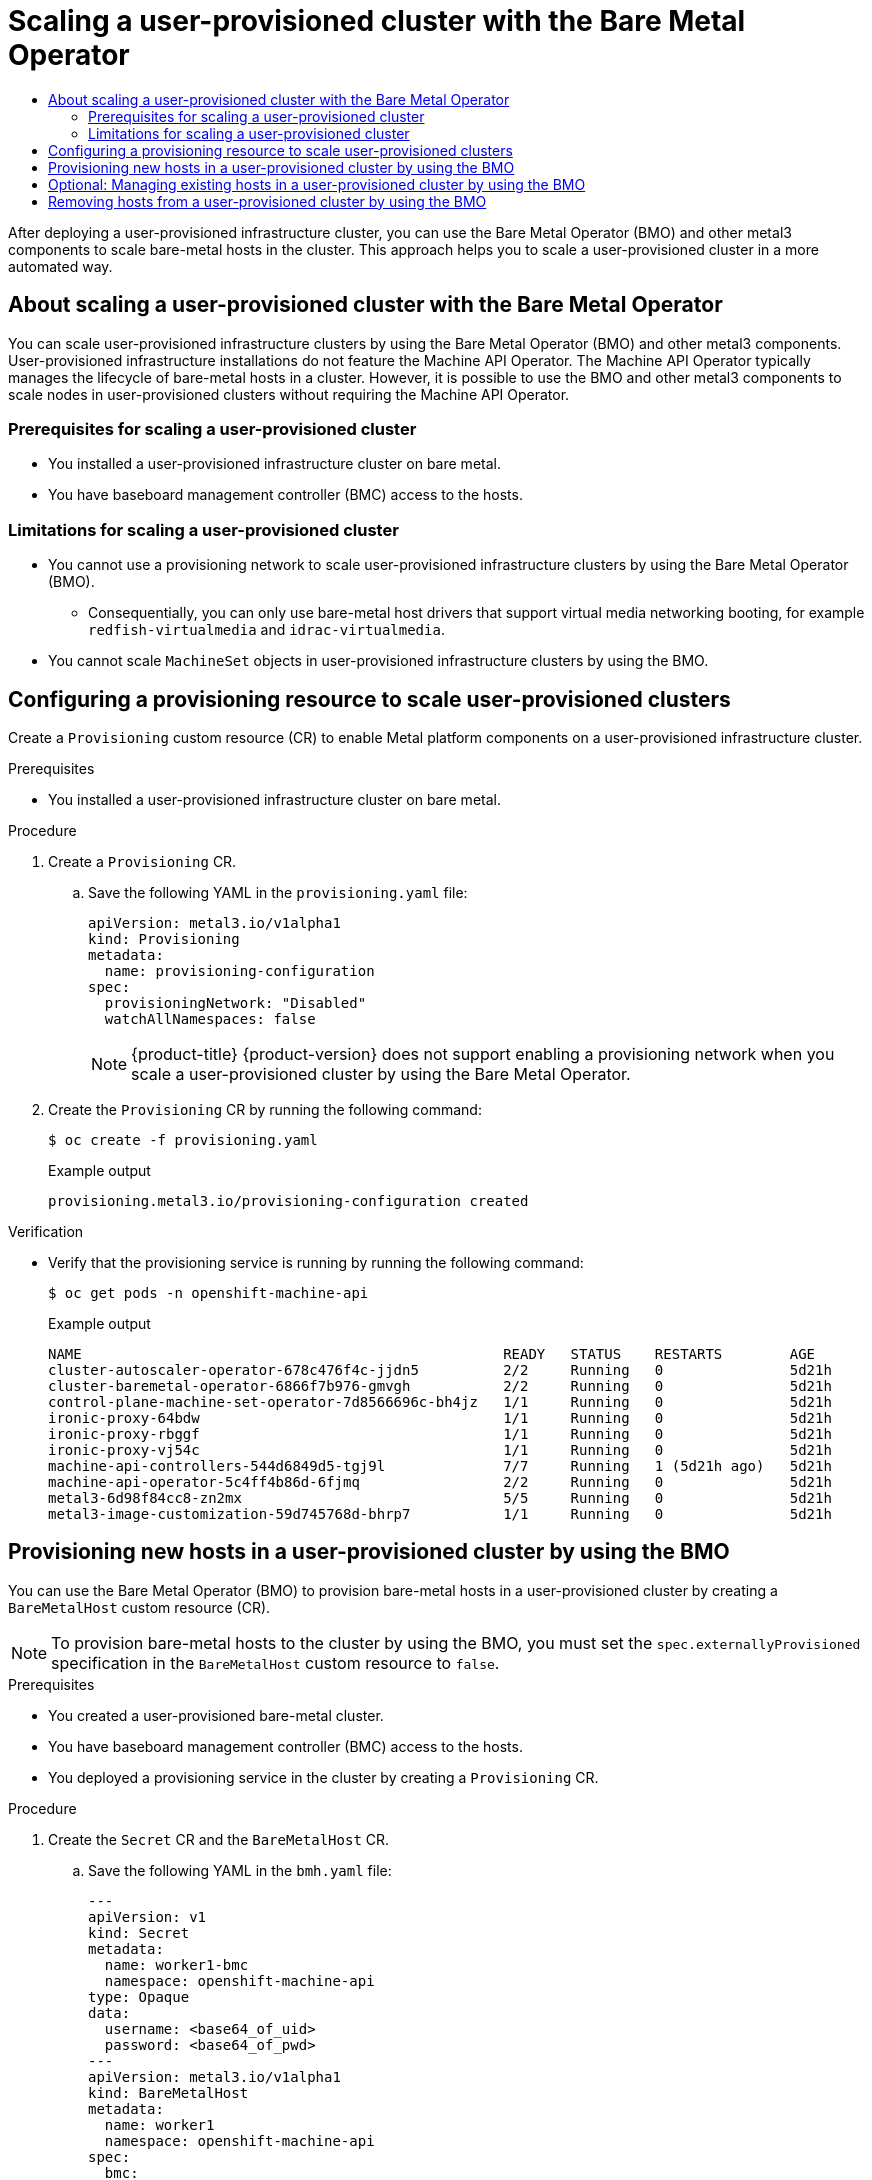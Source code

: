 :_mod-docs-content-type: ASSEMBLY
[id="scaling-a-user-provisioned-cluster-with-the-bare-metal-operator"]
= Scaling a user-provisioned cluster with the Bare Metal Operator
// The {product-title} attribute provides the context-sensitive name of the relevant OpenShift distribution, for example, "OpenShift Container Platform" or "OKD". The {product-version} attribute provides the product version relative to the distribution, for example "4.9".
// {product-title} and {product-version} are parsed when AsciiBinder queries the _distro_map.yml file in relation to the base branch of a pull request.
// See https://github.com/openshift/openshift-docs/blob/main/contributing_to_docs/doc_guidelines.adoc#product-name-and-version for more information on this topic.
// Other common attributes are defined in the following lines:
:data-uri:
:icons:
:experimental:
:toc: macro
:toc-title:
:imagesdir: images
:prewrap!:
:op-system-first: Red Hat Enterprise Linux CoreOS (RHCOS)
:op-system: RHCOS
:op-system-lowercase: rhcos
:op-system-base: RHEL
:op-system-base-full: Red Hat Enterprise Linux (RHEL)
:op-system-version: 8.x
:tsb-name: Template Service Broker
:kebab: image:kebab.png[title="Options menu"]
:rh-openstack-first: Red Hat OpenStack Platform (RHOSP)
:rh-openstack: RHOSP
:ai-full: Assisted Installer
:ai-version: 2.3
:cluster-manager-first: Red Hat OpenShift Cluster Manager
:cluster-manager: OpenShift Cluster Manager
:cluster-manager-url: link:https://console.redhat.com/openshift[OpenShift Cluster Manager Hybrid Cloud Console]
:cluster-manager-url-pull: link:https://console.redhat.com/openshift/install/pull-secret[pull secret from the Red Hat OpenShift Cluster Manager]
:insights-advisor-url: link:https://console.redhat.com/openshift/insights/advisor/[Insights Advisor]
:hybrid-console: Red Hat Hybrid Cloud Console
:hybrid-console-second: Hybrid Cloud Console
:oadp-first: OpenShift API for Data Protection (OADP)
:oadp-full: OpenShift API for Data Protection
:oc-first: pass:quotes[OpenShift CLI (`oc`)]
:product-registry: OpenShift image registry
:rh-storage-first: Red Hat OpenShift Data Foundation
:rh-storage: OpenShift Data Foundation
:rh-rhacm-first: Red Hat Advanced Cluster Management (RHACM)
:rh-rhacm: RHACM
:rh-rhacm-version: 2.8
:sandboxed-containers-first: OpenShift sandboxed containers
:sandboxed-containers-operator: OpenShift sandboxed containers Operator
:sandboxed-containers-version: 1.3
:sandboxed-containers-version-z: 1.3.3
:sandboxed-containers-legacy-version: 1.3.2
:cert-manager-operator: cert-manager Operator for Red Hat OpenShift
:secondary-scheduler-operator-full: Secondary Scheduler Operator for Red Hat OpenShift
:secondary-scheduler-operator: Secondary Scheduler Operator
// Backup and restore
:velero-domain: velero.io
:velero-version: 1.11
:launch: image:app-launcher.png[title="Application Launcher"]
:mtc-short: MTC
:mtc-full: Migration Toolkit for Containers
:mtc-version: 1.8
:mtc-version-z: 1.8.0
// builds (Valid only in 4.11 and later)
:builds-v2title: Builds for Red Hat OpenShift
:builds-v2shortname: OpenShift Builds v2
:builds-v1shortname: OpenShift Builds v1
//gitops
:gitops-title: Red Hat OpenShift GitOps
:gitops-shortname: GitOps
:gitops-ver: 1.1
:rh-app-icon: image:red-hat-applications-menu-icon.jpg[title="Red Hat applications"]
//pipelines
:pipelines-title: Red Hat OpenShift Pipelines
:pipelines-shortname: OpenShift Pipelines
:pipelines-ver: pipelines-1.12
:pipelines-version-number: 1.12
:tekton-chains: Tekton Chains
:tekton-hub: Tekton Hub
:artifact-hub: Artifact Hub
:pac: Pipelines as Code
//odo
:odo-title: odo
//OpenShift Kubernetes Engine
:oke: OpenShift Kubernetes Engine
//OpenShift Platform Plus
:opp: OpenShift Platform Plus
//openshift virtualization (cnv)
:VirtProductName: OpenShift Virtualization
:VirtVersion: 4.14
:KubeVirtVersion: v0.59.0
:HCOVersion: 4.14.0
:CNVNamespace: openshift-cnv
:CNVOperatorDisplayName: OpenShift Virtualization Operator
:CNVSubscriptionSpecSource: redhat-operators
:CNVSubscriptionSpecName: kubevirt-hyperconverged
:delete: image:delete.png[title="Delete"]
//distributed tracing
:DTProductName: Red Hat OpenShift distributed tracing platform
:DTShortName: distributed tracing platform
:DTProductVersion: 2.9
:JaegerName: Red Hat OpenShift distributed tracing platform (Jaeger)
:JaegerShortName: distributed tracing platform (Jaeger)
:JaegerVersion: 1.47.0
:OTELName: Red Hat OpenShift distributed tracing data collection
:OTELShortName: distributed tracing data collection
:OTELOperator: Red Hat OpenShift distributed tracing data collection Operator
:OTELVersion: 0.81.0
:TempoName: Red Hat OpenShift distributed tracing platform (Tempo)
:TempoShortName: distributed tracing platform (Tempo)
:TempoOperator: Tempo Operator
:TempoVersion: 2.1.1
//logging
:logging-title: logging subsystem for Red Hat OpenShift
:logging-title-uc: Logging subsystem for Red Hat OpenShift
:logging: logging subsystem
:logging-uc: Logging subsystem
//serverless
:ServerlessProductName: OpenShift Serverless
:ServerlessProductShortName: Serverless
:ServerlessOperatorName: OpenShift Serverless Operator
:FunctionsProductName: OpenShift Serverless Functions
//service mesh v2
:product-dedicated: Red Hat OpenShift Dedicated
:product-rosa: Red Hat OpenShift Service on AWS
:SMProductName: Red Hat OpenShift Service Mesh
:SMProductShortName: Service Mesh
:SMProductVersion: 2.4.4
:MaistraVersion: 2.4
//Service Mesh v1
:SMProductVersion1x: 1.1.18.2
//Windows containers
:productwinc: Red Hat OpenShift support for Windows Containers
// Red Hat Quay Container Security Operator
:rhq-cso: Red Hat Quay Container Security Operator
// Red Hat Quay
:quay: Red Hat Quay
:sno: single-node OpenShift
:sno-caps: Single-node OpenShift
//TALO and Redfish events Operators
:cgu-operator-first: Topology Aware Lifecycle Manager (TALM)
:cgu-operator-full: Topology Aware Lifecycle Manager
:cgu-operator: TALM
:redfish-operator: Bare Metal Event Relay
//Formerly known as CodeReady Containers and CodeReady Workspaces
:openshift-local-productname: Red Hat OpenShift Local
:openshift-dev-spaces-productname: Red Hat OpenShift Dev Spaces
// Factory-precaching-cli tool
:factory-prestaging-tool: factory-precaching-cli tool
:factory-prestaging-tool-caps: Factory-precaching-cli tool
:openshift-networking: Red Hat OpenShift Networking
// TODO - this probably needs to be different for OKD
//ifdef::openshift-origin[]
//:openshift-networking: OKD Networking
//endif::[]
// logical volume manager storage
:lvms-first: Logical volume manager storage (LVM Storage)
:lvms: LVM Storage
//Operator SDK version
:osdk_ver: 1.31.0
//Operator SDK version that shipped with the previous OCP 4.x release
:osdk_ver_n1: 1.28.0
//Next-gen (OCP 4.14+) Operator Lifecycle Manager, aka "v1"
:olmv1: OLM 1.0
:olmv1-first: Operator Lifecycle Manager (OLM) 1.0
:ztp-first: GitOps Zero Touch Provisioning (ZTP)
:ztp: GitOps ZTP
:3no: three-node OpenShift
:3no-caps: Three-node OpenShift
:run-once-operator: Run Once Duration Override Operator
// Web terminal
:web-terminal-op: Web Terminal Operator
:devworkspace-op: DevWorkspace Operator
:secrets-store-driver: Secrets Store CSI driver
:secrets-store-operator: Secrets Store CSI Driver Operator
//AWS STS
:sts-first: Security Token Service (STS)
:sts-full: Security Token Service
:sts-short: STS
//Cloud provider names
//AWS
:aws-first: Amazon Web Services (AWS)
:aws-full: Amazon Web Services
:aws-short: AWS
//GCP
:gcp-first: Google Cloud Platform (GCP)
:gcp-full: Google Cloud Platform
:gcp-short: GCP
//alibaba cloud
:alibaba: Alibaba Cloud
// IBM Cloud VPC
:ibmcloudVPCProductName: IBM Cloud VPC
:ibmcloudVPCRegProductName: IBM(R) Cloud VPC
// IBM Cloud
:ibm-cloud-bm: IBM Cloud Bare Metal (Classic)
:ibm-cloud-bm-reg: IBM Cloud(R) Bare Metal (Classic)
// IBM Power
:ibmpowerProductName: IBM Power
:ibmpowerRegProductName: IBM(R) Power
// IBM zSystems
:ibmzProductName: IBM Z
:ibmzRegProductName: IBM(R) Z
:linuxoneProductName: IBM(R) LinuxONE
//Azure
:azure-full: Microsoft Azure
:azure-short: Azure
//vSphere
:vmw-full: VMware vSphere
:vmw-short: vSphere
//Oracle
:oci-first: Oracle(R) Cloud Infrastructure
:oci: OCI
:ocvs-first: Oracle(R) Cloud VMware Solution (OCVS)
:ocvs: OCVS
:context: scaling-a-user-provisioned-cluster-with-the-bare-metal-operator

toc::[]

After deploying a user-provisioned infrastructure cluster, you can use the Bare Metal Operator (BMO) and other metal3 components to scale bare-metal hosts in the cluster. This approach helps you to scale a user-provisioned cluster in a more automated way.

:leveloffset: +1

// Module included in the following assemblies:
//
// * installing/installing_bare_metal/scaling-a-user-provisioned-cluster-with-the-bare-metal-operator.adoc

:_mod-docs-content-type: CONCEPT

[id="about-scaling-a-user-provisioned-cluster-with-the-bare-metal-operator_{context}"]
= About scaling a user-provisioned cluster with the Bare Metal Operator

You can scale user-provisioned infrastructure clusters by using the Bare Metal Operator (BMO) and other metal3 components. User-provisioned infrastructure installations do not feature the Machine API Operator. The Machine API Operator typically manages the lifecycle of bare-metal hosts in a cluster. However, it is possible to use the BMO and other metal3 components to scale nodes in user-provisioned clusters without requiring the Machine API Operator.

:leveloffset!:
:leveloffset: +2

// Module included in the following assemblies:
//
// * installing/installing_bare_metal/scaling-a-user-provisioned-cluster-with-the-bare-metal-operator.adoc
:_mod-docs-content-type: CONCEPT

[id="upi-prequisites-for-scaling-a-upi-cluster_{context}"]
= Prerequisites for scaling a user-provisioned cluster

* You installed a user-provisioned infrastructure cluster on bare metal.
* You have baseboard management controller (BMC) access to the hosts.

:leveloffset!:
:leveloffset: +2

// Module included in the following assemblies:
//
// * installing/installing_bare_metal/scaling-a-user-provisioned-cluster-with-the-bare-metal-operator.adoc
:_mod-docs-content-type: CONCEPT

[id="upi-limitations-for-scaling-a-upi-cluster_{context}"]
= Limitations for scaling a user-provisioned cluster

* You cannot use a provisioning network to scale user-provisioned infrastructure clusters by using the Bare Metal Operator (BMO).
** Consequentially, you can only use bare-metal host drivers that support virtual media networking booting, for example `redfish-virtualmedia` and `idrac-virtualmedia`.
* You cannot scale `MachineSet` objects in user-provisioned infrastructure clusters by using the BMO.

:leveloffset!:
:leveloffset: +1

// Module included in the following assemblies:
//
// * installing/installing_bare_metal/scaling-a-user-provisioned-cluster-with-the-bare-metal-operator.adoc
:_mod-docs-content-type: PROCEDURE

[id="configuring-a-provisioning-resource-to-scale-user-provisioned-clusters_{context}"]
= Configuring a provisioning resource to scale user-provisioned clusters

Create a `Provisioning` custom resource (CR) to enable Metal platform components on a user-provisioned infrastructure cluster.

.Prerequisites

* You installed a user-provisioned infrastructure cluster on bare metal.

.Procedure

. Create a `Provisioning` CR.

.. Save the following YAML in the `provisioning.yaml` file:
+
[source,yaml]
----
apiVersion: metal3.io/v1alpha1
kind: Provisioning
metadata:
  name: provisioning-configuration
spec:
  provisioningNetwork: "Disabled"
  watchAllNamespaces: false
----
+
[NOTE]
====
{product-title} {product-version} does not support enabling a provisioning network when you scale a user-provisioned cluster by using the Bare Metal Operator.
====

. Create the `Provisioning` CR by running the following command:
+
[source,terminal]
----
$ oc create -f provisioning.yaml
----
+
.Example output
[source,terminal]
----
provisioning.metal3.io/provisioning-configuration created
----

.Verification

* Verify that the provisioning service is running by running the following command:
+
[source,terminal]
----
$ oc get pods -n openshift-machine-api
----
+
.Example output
[source,terminal]
----
NAME                                                  READY   STATUS    RESTARTS        AGE
cluster-autoscaler-operator-678c476f4c-jjdn5          2/2     Running   0               5d21h
cluster-baremetal-operator-6866f7b976-gmvgh           2/2     Running   0               5d21h
control-plane-machine-set-operator-7d8566696c-bh4jz   1/1     Running   0               5d21h
ironic-proxy-64bdw                                    1/1     Running   0               5d21h
ironic-proxy-rbggf                                    1/1     Running   0               5d21h
ironic-proxy-vj54c                                    1/1     Running   0               5d21h
machine-api-controllers-544d6849d5-tgj9l              7/7     Running   1 (5d21h ago)   5d21h
machine-api-operator-5c4ff4b86d-6fjmq                 2/2     Running   0               5d21h
metal3-6d98f84cc8-zn2mx                               5/5     Running   0               5d21h
metal3-image-customization-59d745768d-bhrp7           1/1     Running   0               5d21h
----


:leveloffset!:
:leveloffset: +1

// Module included in the following assemblies:
//
// * installing/installing_bare_metal/scaling-a-user-provisioned-cluster-with-the-bare-metal-operator.adoc
:_mod-docs-content-type: PROCEDURE
[id="upi-provisioning-new-hosts-in-a-upi-cluster_{context}"]
= Provisioning new hosts in a user-provisioned cluster by using the BMO

You can use the Bare Metal Operator (BMO) to provision bare-metal hosts in a user-provisioned cluster by creating a `BareMetalHost` custom resource (CR).

[NOTE]
====
To provision bare-metal hosts to the cluster by using the BMO, you must set the `spec.externallyProvisioned` specification in the `BareMetalHost` custom resource to `false`.
====

.Prerequisites

* You created a user-provisioned bare-metal cluster.
* You have baseboard management controller (BMC) access to the hosts.
* You deployed a provisioning service in the cluster by creating a `Provisioning` CR.

.Procedure

. Create the `Secret` CR and the `BareMetalHost` CR.

.. Save the following YAML in the `bmh.yaml` file:
+
[source,yaml]
----
---
apiVersion: v1
kind: Secret
metadata:
  name: worker1-bmc
  namespace: openshift-machine-api
type: Opaque
data:
  username: <base64_of_uid>
  password: <base64_of_pwd>
---
apiVersion: metal3.io/v1alpha1
kind: BareMetalHost
metadata:
  name: worker1
  namespace: openshift-machine-api
spec:
  bmc:
    address: <protocol>://<bmc_url> <1>
    credentialsName: "worker1-bmc"
  bootMACAddress: <nic1_mac_address>
  externallyProvisioned: false <2>
  customDeploy:
    method: install_coreos
  online: true
  userData:
    name: worker-user-data-managed
    namespace: openshift-machine-api
----
<1> You can only use bare-metal host drivers that support virtual media networking booting, for example `redfish-virtualmedia` and `idrac-virtualmedia`.
<2> You must set the `spec.externallyProvisioned` specification in the `BareMetalHost` custom resource to `false`. The default value is `false`.

. Create the bare-metal host object by running the following command:
+
[source,terminal]
----
$ oc create -f bmh.yaml
----
+
.Example output
[source,terminal]
----
secret/worker1-bmc created
baremetalhost.metal3.io/worker1 created
----

. Approve all certificate signing requests (CSRs).

.. Verify that the provisioning state of the host is `provisioned` by running the following command:
+
[source,terminal]
----
$ oc get bmh -A
----
+
.Example output
[source,terminal]
----
NAMESPACE               NAME          STATE                    CONSUMER   ONLINE   ERROR   AGE
openshift-machine-api   controller1   externally provisioned              true             5m25s
openshift-machine-api   worker1       provisioned                         true             4m45s
----

.. Get the list of pending CSRs by running the following command:
+
[source,terminal]
----
$ oc get csr
----
+
.Example output
[source,terminal]
----
NAME        AGE   SIGNERNAME                                    REQUESTOR                                         REQUESTEDDURATION CONDITION
csr-gfm9f   33s   kubernetes.io/kube-apiserver-client-kubelet   system:serviceaccount:openshift-machine-config-o
perator:node-bootstrapper   <none>              Pending
----

.. Approve the CSR by running the following command:
+
[source,terminal]
----
$ oc adm certificate approve <csr_name>
----
+
.Example output
[source,terminal]
----
certificatesigningrequest.certificates.k8s.io/<csr_name> approved
----

.Verification

* Verify that the node is ready by running the following command:
+
[source,terminal]
----
$ oc get nodes
----
+
.Example output
[source,terminal]
----
NAME        STATUS   ROLES           AGE     VERSION
app1        Ready    worker          47s     v1.24.0+dc5a2fd
controller1 Ready    master,worker   2d22h   v1.24.0+dc5a2fd
----


:leveloffset!:
:leveloffset: +1

// Module included in the following assemblies:
//
// * installing/installing_bare_metal/scaling-a-user-provisioned-cluster-with-the-bare-metal-operator.adoc
:_mod-docs-content-type: PROCEDURE
[id="upi-managing-existing-hosts-in-a-upi-cluster_{context}"]
= Optional: Managing existing hosts in a user-provisioned cluster by using the BMO

Optionally, you can use the Bare Metal Operator (BMO) to manage existing bare-metal controller hosts in a user-provisioned cluster by creating a `BareMetalHost` object for the existing host.
It is not a requirement to manage existing user-provisioned hosts; however, you can enroll them as externally-provisioned hosts for inventory purposes.

[IMPORTANT]
====
To manage existing hosts by using the BMO, you must set the `spec.externallyProvisioned` specification in the `BareMetalHost` custom resource to `true` to prevent the BMO from re-provisioning the host.
====

.Prerequisites

* You created a user-provisioned bare-metal cluster.
* You have baseboard management controller (BMC) access to the hosts.
* You deployed a provisioning service in the cluster by creating a `Provisioning` CR.

.Procedure

. Create the `Secret` CR and the `BareMetalHost` CR.

.. Save the following YAML in the `controller.yaml` file:
+
[source,yaml]
----
---
apiVersion: v1
kind: Secret
metadata:
  name: controller1-bmc
  namespace: openshift-machine-api
type: Opaque
data:
  username: <base64_of_uid>
  password: <base64_of_pwd>
---
apiVersion: metal3.io/v1alpha1
kind: BareMetalHost
metadata:
  name: controller1
  namespace: openshift-machine-api
spec:
  bmc:
    address: <protocol>://<bmc_url> <1>
    credentialsName: "controller1-bmc"
  bootMACAddress: <nic1_mac_address>
  customDeploy:
    method: install_coreos
  externallyProvisioned: true <2>
  online: true
  userData:
    name: controller-user-data-managed
    namespace: openshift-machine-api
----
<1> You can only use bare-metal host drivers that support virtual media networking booting, for example `redfish-virtualmedia` and `idrac-virtualmedia`.
<2> You must set the value to true to prevent the BMO from re-provisioning the bare-metal controller host.

. Create the bare-metal host object by running the following command:
+
[source,terminal]
----
$ oc create -f controller.yaml
----
+
.Example output
[source,terminal]
----
secret/controller1-bmc created
baremetalhost.metal3.io/controller1 created
----

.Verification

* Verify that the BMO created the bare-metal host object by running the following command:
+
[source,terminal]
----
$ oc get bmh -A
----
+
.Example output
[source,terminal]
----
NAMESPACE               NAME          STATE                    CONSUMER   ONLINE   ERROR   AGE
openshift-machine-api   controller1   externally provisioned              true             13s
----


:leveloffset!:
:leveloffset: +1

// Module included in the following assemblies:
//
// * installing/installing_bare_metal/scaling-a-user-provisioned-cluster-with-the-bare-metal-operator.adoc
:_mod-docs-content-type: PROCEDURE
[id="upi-removing-hosts-from-a-upi-cluster_{context}"]
= Removing hosts from a user-provisioned cluster by using the BMO

You can use the Bare Metal Operator (BMO) to remove bare-metal hosts from a user-provisioned cluster.

.Prerequisites

* You created a user-provisioned bare-metal cluster.
* You have baseboard management controller (BMC) access to the hosts.
* You deployed a provisioning service in the cluster by creating a `Provisioning` CR.

.Procedure

. Cordon and drain the host by running the following command:
+
[source,terminal]
----
$ oc adm drain app1 --force --ignore-daemonsets=true
----
+
.Example output
[source,terminal]
----
node/app1 cordoned
WARNING: ignoring DaemonSet-managed Pods: openshift-cluster-node-tuning-operator/tuned-tvthg, openshift-dns/dns-
default-9q6rz, openshift-dns/node-resolver-zvt42, openshift-image-registry/node-ca-mzxth, openshift-ingress-cana
ry/ingress-canary-qq5lf, openshift-machine-config-operator/machine-config-daemon-v79dm, openshift-monitoring/nod
e-exporter-2vn59, openshift-multus/multus-additional-cni-plugins-wssvj, openshift-multus/multus-fn8tg, openshift
-multus/network-metrics-daemon-5qv55, openshift-network-diagnostics/network-check-target-jqxn2, openshift-ovn-ku
bernetes/ovnkube-node-rsvqg
evicting pod openshift-operator-lifecycle-manager/collect-profiles-27766965-258vp
evicting pod openshift-operator-lifecycle-manager/collect-profiles-27766950-kg5mk
evicting pod openshift-operator-lifecycle-manager/collect-profiles-27766935-stf4s
pod/collect-profiles-27766965-258vp evicted
pod/collect-profiles-27766950-kg5mk evicted
pod/collect-profiles-27766935-stf4s evicted
node/app1 drained
----

. Delete the `customDeploy` specification from the `BareMetalHost` CR.

.. Edit the `BareMetalHost` CR for the host by running the following command:
+
[source,terminal]
----
$ oc edit bmh -n openshift-machine-api <host_name>
----

.. Delete the lines `spec.customDeploy` and `spec.customDeploy.method`:
+
[source,yaml]
----
...
  customDeploy:
    method: install_coreos
----

.. Verify that the provisioning state of the host changes to `deprovisioning` by running the following command:
+
[source,terminal]
----
$ oc get bmh -A
----
+
.Example output
[source,terminal]
----
NAMESPACE               NAME          STATE                    CONSUMER   ONLINE   ERROR   AGE
openshift-machine-api   controller1   externally provisioned              true             58m
openshift-machine-api   worker1       deprovisioning                      true             57m
----

. Delete the node by running the following command:
+
[source,terminal]
----
$ oc delete node <node_name>
----

.Verification

* Verify the node is deleted by running the following command:
+
[source,terminal]
----
$ oc get nodes
----
+
.Example output
[source,terminal]
----
NAME          STATUS   ROLES           AGE     VERSION
controller1   Ready    master,worker   2d23h   v1.24.0+dc5a2fd
----


:leveloffset!:

//# includes=_attributes/common-attributes,modules/about-scaling-a-user-provisioned-installation-with-the-bare-metal-operator,modules/upi-prerequisites-for-scaling-a-upi-cluster,modules/upi-limitations-for-scaling-a-upi-cluster,modules/configuring-a-provisioning-resource-to-scale-user-provisioned-clusters,modules/upi-provisioning-new-hosts-in-a-upi-cluster,modules/upi-managing-existing-hosts-in-a-upi-cluster,modules/upi-removing-hosts-from-a-upi-cluster
